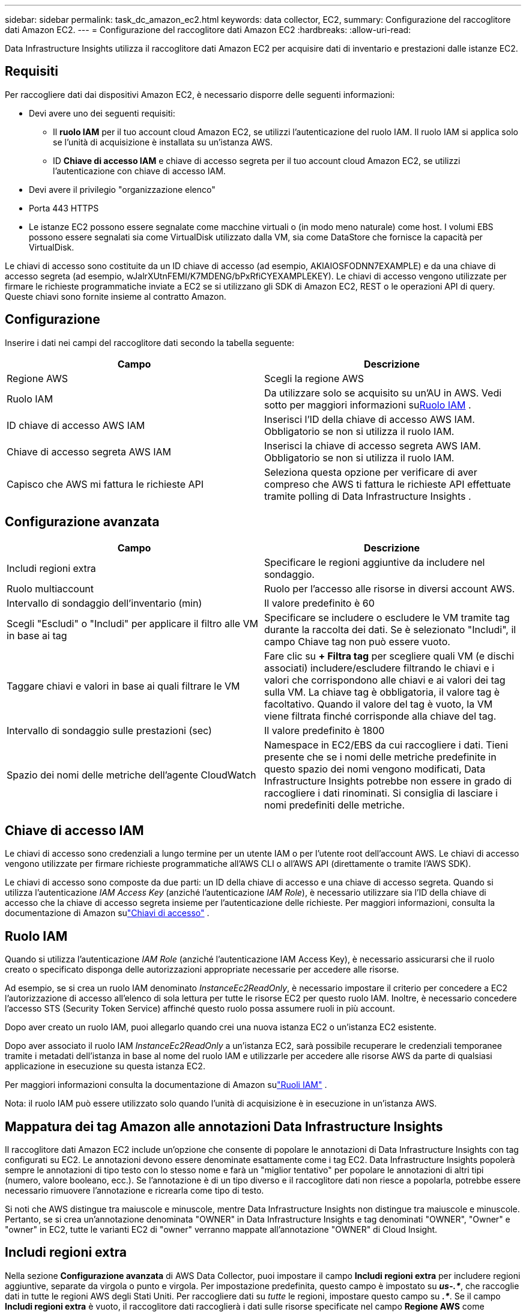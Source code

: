 ---
sidebar: sidebar 
permalink: task_dc_amazon_ec2.html 
keywords: data collector, EC2, 
summary: Configurazione del raccoglitore dati Amazon EC2. 
---
= Configurazione del raccoglitore dati Amazon EC2
:hardbreaks:
:allow-uri-read: 


[role="lead"]
Data Infrastructure Insights utilizza il raccoglitore dati Amazon EC2 per acquisire dati di inventario e prestazioni dalle istanze EC2.



== Requisiti

Per raccogliere dati dai dispositivi Amazon EC2, è necessario disporre delle seguenti informazioni:

* Devi avere uno dei seguenti requisiti:
+
** Il *ruolo IAM* per il tuo account cloud Amazon EC2, se utilizzi l'autenticazione del ruolo IAM.  Il ruolo IAM si applica solo se l'unità di acquisizione è installata su un'istanza AWS.
** ID *Chiave di accesso IAM* e chiave di accesso segreta per il tuo account cloud Amazon EC2, se utilizzi l'autenticazione con chiave di accesso IAM.


* Devi avere il privilegio "organizzazione elenco"
* Porta 443 HTTPS
* Le istanze EC2 possono essere segnalate come macchine virtuali o (in modo meno naturale) come host.  I volumi EBS possono essere segnalati sia come VirtualDisk utilizzato dalla VM, sia come DataStore che fornisce la capacità per VirtualDisk.


Le chiavi di accesso sono costituite da un ID chiave di accesso (ad esempio, AKIAIOSFODNN7EXAMPLE) e da una chiave di accesso segreta (ad esempio, wJalrXUtnFEMI/K7MDENG/bPxRfiCYEXAMPLEKEY).  Le chiavi di accesso vengono utilizzate per firmare le richieste programmatiche inviate a EC2 se si utilizzano gli SDK di Amazon EC2, REST o le operazioni API di query.  Queste chiavi sono fornite insieme al contratto Amazon.



== Configurazione

Inserire i dati nei campi del raccoglitore dati secondo la tabella seguente:

[cols="2*"]
|===
| Campo | Descrizione 


| Regione AWS | Scegli la regione AWS 


| Ruolo IAM | Da utilizzare solo se acquisito su un'AU in AWS.  Vedi sotto per maggiori informazioni su<<iam-role,Ruolo IAM>> . 


| ID chiave di accesso AWS IAM | Inserisci l'ID della chiave di accesso AWS IAM.  Obbligatorio se non si utilizza il ruolo IAM. 


| Chiave di accesso segreta AWS IAM | Inserisci la chiave di accesso segreta AWS IAM.  Obbligatorio se non si utilizza il ruolo IAM. 


| Capisco che AWS mi fattura le richieste API | Seleziona questa opzione per verificare di aver compreso che AWS ti fattura le richieste API effettuate tramite polling di Data Infrastructure Insights . 
|===


== Configurazione avanzata

[cols="2*"]
|===
| Campo | Descrizione 


| Includi regioni extra | Specificare le regioni aggiuntive da includere nel sondaggio. 


| Ruolo multiaccount | Ruolo per l'accesso alle risorse in diversi account AWS. 


| Intervallo di sondaggio dell'inventario (min) | Il valore predefinito è 60 


| Scegli "Escludi" o "Includi" per applicare il filtro alle VM in base ai tag | Specificare se includere o escludere le VM tramite tag durante la raccolta dei dati.  Se è selezionato "Includi", il campo Chiave tag non può essere vuoto. 


| Taggare chiavi e valori in base ai quali filtrare le VM | Fare clic su *+ Filtra tag* per scegliere quali VM (e dischi associati) includere/escludere filtrando le chiavi e i valori che corrispondono alle chiavi e ai valori dei tag sulla VM.  La chiave tag è obbligatoria, il valore tag è facoltativo.  Quando il valore del tag è vuoto, la VM viene filtrata finché corrisponde alla chiave del tag. 


| Intervallo di sondaggio sulle prestazioni (sec) | Il valore predefinito è 1800 


| Spazio dei nomi delle metriche dell'agente CloudWatch | Namespace in EC2/EBS da cui raccogliere i dati.  Tieni presente che se i nomi delle metriche predefinite in questo spazio dei nomi vengono modificati, Data Infrastructure Insights potrebbe non essere in grado di raccogliere i dati rinominati.  Si consiglia di lasciare i nomi predefiniti delle metriche. 
|===


== Chiave di accesso IAM

Le chiavi di accesso sono credenziali a lungo termine per un utente IAM o per l'utente root dell'account AWS.  Le chiavi di accesso vengono utilizzate per firmare richieste programmatiche all'AWS CLI o all'AWS API (direttamente o tramite l'AWS SDK).

Le chiavi di accesso sono composte da due parti: un ID della chiave di accesso e una chiave di accesso segreta.  Quando si utilizza l'autenticazione _IAM Access Key_ (anziché l'autenticazione _IAM Role_), è necessario utilizzare sia l'ID della chiave di accesso che la chiave di accesso segreta insieme per l'autenticazione delle richieste.  Per maggiori informazioni, consulta la documentazione di Amazon sulink:https://docs.aws.amazon.com/IAM/latest/UserGuide/id_credentials_access-keys.html["Chiavi di accesso"] .



== Ruolo IAM

Quando si utilizza l'autenticazione _IAM Role_ (anziché l'autenticazione IAM Access Key), è necessario assicurarsi che il ruolo creato o specificato disponga delle autorizzazioni appropriate necessarie per accedere alle risorse.

Ad esempio, se si crea un ruolo IAM denominato _InstanceEc2ReadOnly_, è necessario impostare il criterio per concedere a EC2 l'autorizzazione di accesso all'elenco di sola lettura per tutte le risorse EC2 per questo ruolo IAM.  Inoltre, è necessario concedere l'accesso STS (Security Token Service) affinché questo ruolo possa assumere ruoli in più account.

Dopo aver creato un ruolo IAM, puoi allegarlo quando crei una nuova istanza EC2 o un'istanza EC2 esistente.

Dopo aver associato il ruolo IAM _InstanceEc2ReadOnly_ a un'istanza EC2, sarà possibile recuperare le credenziali temporanee tramite i metadati dell'istanza in base al nome del ruolo IAM e utilizzarle per accedere alle risorse AWS da parte di qualsiasi applicazione in esecuzione su questa istanza EC2.

Per maggiori informazioni consulta la documentazione di Amazon sulink:https://docs.aws.amazon.com/IAM/latest/UserGuide/id_roles.html["Ruoli IAM"] .

Nota: il ruolo IAM può essere utilizzato solo quando l'unità di acquisizione è in esecuzione in un'istanza AWS.



== Mappatura dei tag Amazon alle annotazioni Data Infrastructure Insights

Il raccoglitore dati Amazon EC2 include un'opzione che consente di popolare le annotazioni di Data Infrastructure Insights con tag configurati su EC2.  Le annotazioni devono essere denominate esattamente come i tag EC2.  Data Infrastructure Insights popolerà sempre le annotazioni di tipo testo con lo stesso nome e farà un "miglior tentativo" per popolare le annotazioni di altri tipi (numero, valore booleano, ecc.).  Se l'annotazione è di un tipo diverso e il raccoglitore dati non riesce a popolarla, potrebbe essere necessario rimuovere l'annotazione e ricrearla come tipo di testo.

Si noti che AWS distingue tra maiuscole e minuscole, mentre Data Infrastructure Insights non distingue tra maiuscole e minuscole.  Pertanto, se si crea un'annotazione denominata "OWNER" in Data Infrastructure Insights e tag denominati "OWNER", "Owner" e "owner" in EC2, tutte le varianti EC2 di "owner" verranno mappate all'annotazione "OWNER" di Cloud Insight.



== Includi regioni extra

Nella sezione *Configurazione avanzata* di AWS Data Collector, puoi impostare il campo *Includi regioni extra* per includere regioni aggiuntive, separate da virgola o punto e virgola.  Per impostazione predefinita, questo campo è impostato su *_us-.*_*, che raccoglie dati in tutte le regioni AWS degli Stati Uniti.  Per raccogliere dati su _tutte_ le regioni, impostare questo campo su *_.*_*.  Se il campo *Includi regioni extra* è vuoto, il raccoglitore dati raccoglierà i dati sulle risorse specificate nel campo *Regione AWS* come specificato nella sezione *Configurazione*.



== Raccolta da account figlio AWS

Data Infrastructure Insights supporta la raccolta di account figlio per AWS all'interno di un singolo raccoglitore dati AWS.  La configurazione per questa raccolta viene eseguita nell'ambiente AWS:

* È necessario configurare ogni account figlio in modo che disponga di un ruolo AWS che consenta all'ID dell'account principale di accedere ai dettagli EC2 dall'account figlio.
* Ogni account figlio deve avere il nome del ruolo configurato come la stessa stringa.
* Inserisci questa stringa del nome del ruolo nella sezione *Configurazione avanzata* di Data Infrastructure Insights AWS Data Collector, nel campo *Ruolo tra account*.
* L'account in cui è installato il collector deve disporre dei privilegi di _amministratore di accesso delegato_.  Vedi illink:https://docs.aws.amazon.com/accounts/latest/reference/using-orgs-delegated-admin.html["Documentazione AWS"] per maggiori informazioni.


Best Practice: si consiglia vivamente di assegnare la policy predefinita AWS _AmazonEC2ReadOnlyAccess_ all'account principale EC2.  Inoltre, all'utente configurato nell'origine dati deve essere assegnata almeno la policy predefinita _AWSOrganizationsReadOnlyAccess_ per poter interrogare AWS.

Per informazioni sulla configurazione dell'ambiente per consentire a Data Infrastructure Insights di raccogliere dati dagli account figlio AWS, consultare quanto segue:

link:https://docs.aws.amazon.com/IAM/latest/UserGuide/tutorial_cross-account-with-roles.html["Tutorial: delegare l'accesso tra account AWS utilizzando i ruoli IAM"]

link:https://docs.aws.amazon.com/IAM/latest/UserGuide/id_roles_common-scenarios_aws-accounts.html["Configurazione AWS: fornire l'accesso a un utente IAM in un altro account AWS di tua proprietà"]

link:https://docs.aws.amazon.com/IAM/latest/UserGuide/id_roles_create_for-user.html["Creazione di un ruolo per delegare le autorizzazioni a un utente IAM"]



== Risoluzione dei problemi

Ulteriori informazioni su questo Data Collector possono essere trovate dalink:concept_requesting_support.html["Supporto"] pagina o nellalink:reference_data_collector_support_matrix.html["Matrice di supporto del raccoglitore dati"] .
